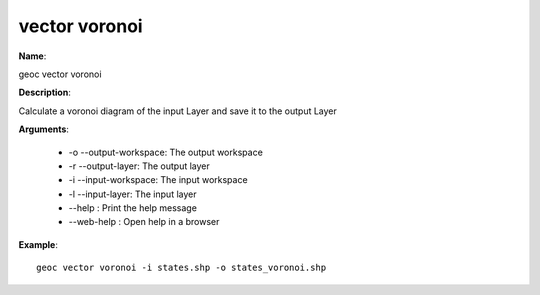 vector voronoi
==============

**Name**:

geoc vector voronoi

**Description**:

Calculate a voronoi diagram of the input Layer and save it to the output Layer

**Arguments**:

   * -o --output-workspace: The output workspace

   * -r --output-layer: The output layer

   * -i --input-workspace: The input workspace

   * -l --input-layer: The input layer

   * --help : Print the help message

   * --web-help : Open help in a browser



**Example**::

    geoc vector voronoi -i states.shp -o states_voronoi.shp